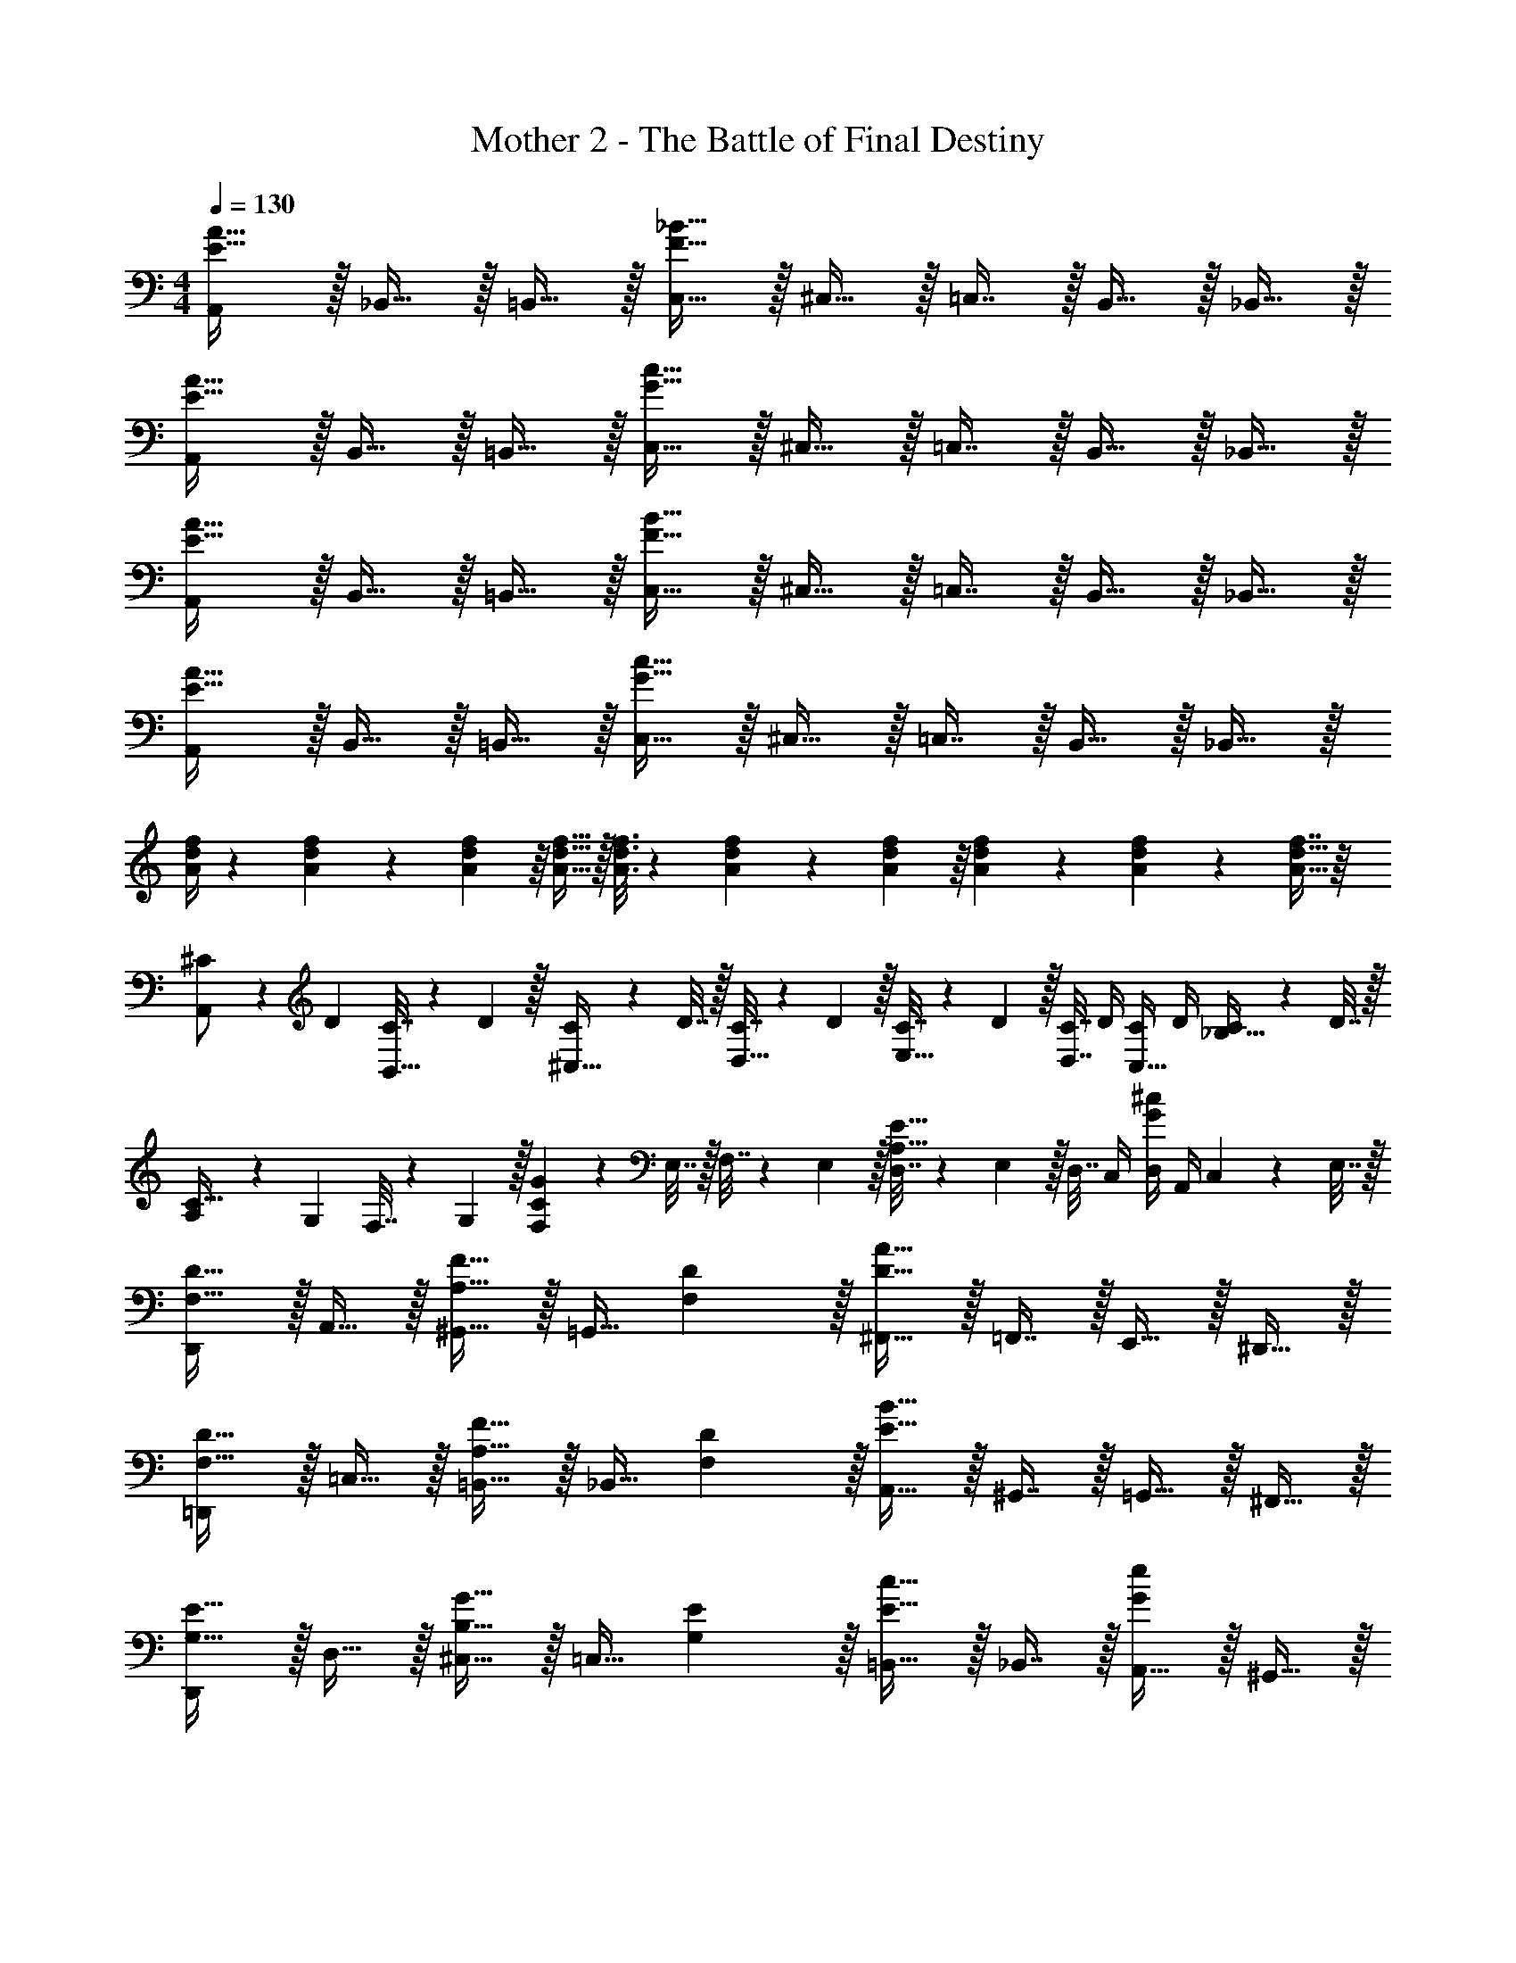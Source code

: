 X: 1
T: Mother 2 - The Battle of Final Destiny
Z: ABC Generated by Starbound Composer
L: 1/4
M: 4/4
Q: 1/4=130
K: Am
[A,,/E49/32A49/32] z/32 _B,,15/32 z/32 =B,,15/32 z/32 [C,15/32F63/32_B63/32] z/32 ^C,15/32 z/32 =C,7/16 z/32 B,,15/32 z/32 _B,,15/32 z/32 
[A,,/E49/32A49/32] z/32 B,,15/32 z/32 =B,,15/32 z/32 [C,15/32G63/32c63/32] z/32 ^C,15/32 z/32 =C,7/16 z/32 B,,15/32 z/32 _B,,15/32 z/32 
[A,,/E49/32A49/32] z/32 B,,15/32 z/32 =B,,15/32 z/32 [C,15/32F63/32B63/32] z/32 ^C,15/32 z/32 =C,7/16 z/32 B,,15/32 z/32 _B,,15/32 z/32 
[A,,/E49/32A49/32] z/32 B,,15/32 z/32 =B,,15/32 z/32 [C,15/32G63/32c63/32] z/32 ^C,15/32 z/32 =C,7/16 z/32 B,,15/32 z/32 _B,,15/32 z/32 
[A/4d/4f/4] z/24 [f5/24A31/120d31/120] z5/18 [A55/288d55/288f55/288] z/16 [A15/32d15/32f15/32] z/32 [A3/16d3/16f3/16] z17/288 [f55/288A65/252d65/252] z89/288 [A55/288d55/288f55/288] z/16 [A67/160d67/160f67/160] z/20 [A4/9d4/9f4/9] z/18 [f7/16A17/32d17/32] z/16 
[^C5/18A,,/] z/72 D23/96 [C7/32B,,15/32] z/36 D2/9 z/32 [C71/288^C,15/32] z/288 D7/32 z/32 [C7/32D,15/32] z/36 D2/9 z/32 [C7/32E,15/32] z/36 D2/9 z/32 [C7/32D,7/16] D/4 [C/4C,15/32] D/4 [C2/9_B,15/32] z/36 D7/32 z/32 
[A,5/18C33/32] z/72 G,23/96 F,7/32 z/36 G,2/9 z/32 [F,71/288CG] z/288 E,7/32 z/32 F,7/32 z/36 E,2/9 z/32 [D,7/32A,31/32E31/32] z/36 E,2/9 z/32 D,7/32 C,/4 [D,/4G^c] A,,/4 C,2/9 z/36 E,7/32 z/32 
[D,,/F,33/32D33/32] z/32 A,,15/32 z/32 [^G,,15/32A,23/32F23/32] z/32 [z71/288=G,,15/32] [F,2/9D2/9] z/32 [^F,,15/32D63/32A63/32] z/32 =F,,7/16 z/32 E,,15/32 z/32 ^D,,15/32 z/32 
[=D,,/F,33/32D33/32] z/32 =C,15/32 z/32 [=B,,15/32A,23/32F23/32] z/32 [z71/288_B,,15/32] [F,2/9D2/9] z/32 [A,,15/32E63/32B63/32] z/32 ^G,,7/16 z/32 =G,,15/32 z/32 ^F,,15/32 z/32 
[D,,/G,33/32E33/32] z/32 D,15/32 z/32 [^C,15/32B,23/32G23/32] z/32 [z71/288=C,15/32] [G,2/9E2/9] z/32 [=B,,15/32E31/32c31/32] z/32 _B,,7/16 z/32 [A,,15/32Ge] z/32 ^G,,15/32 z/32 
[D,,/F65/32d65/32] z/32 D,15/32 z/32 ^C,15/32 z/32 =B,,15/32 z/32 [A,,15/32E63/32c63/32] z/32 =G,,7/16 z/32 =F,,15/32 z/32 E,,15/32 z/32 
[D,,/F,33/32D33/32] z/32 A,,15/32 z/32 [^G,,15/32A,23/32F23/32] z/32 [z71/288=G,,15/32] [F,2/9D2/9] z/32 [^F,,15/32D63/32A63/32] z/32 =F,,7/16 z/32 E,,15/32 z/32 ^D,,15/32 z/32 
[=D,,/F,33/32D33/32] z/32 =C,15/32 z/32 [B,,15/32A,23/32F23/32] z/32 [z71/288_B,,15/32] [F,2/9D2/9] z/32 [A,,15/32E63/32B63/32] z/32 ^G,,7/16 z/32 =G,,15/32 z/32 ^F,,15/32 z/32 
[D,,/G,33/32E33/32] z/32 D,15/32 z/32 [^C,15/32B,23/32G23/32] z/32 [z71/288=C,15/32] [G,2/9E2/9] z/32 [=B,,15/32E31/32c31/32] z/32 _B,,7/16 z/32 [A,,15/32Ge] z/32 ^G,,15/32 z/32 
[D,,/F65/32d65/32] z/32 D,15/32 z/32 ^C,15/32 z/32 =B,,15/32 z/32 [A,,15/32E63/32c63/32] z/32 =G,,7/16 z/32 =F,,15/32 z/32 E,,15/32 z/32 
[z7/24f3/10D,15/14] [z23/96d31/120] [z71/288A25/96] [z73/288f19/72] [z/4d25/96A,295/288] [z/4A57/224] f71/288 [z73/288d65/252] [z7/32A25/96D163/160] 
Q: 1/4=129
z/36 f73/288 [z7/32d71/288] 
Q: 1/4=128
[z/4A9/32] [z/4f5/18A,29/28] [z/4d9/32] 
Q: 1/4=127
A/4 d/4 
Q: 1/4=130
[z7/24e3/10D,15/14] [z23/96c31/120] [z71/288G25/96] [z73/288e19/72] [z/4c25/96A,295/288] [z/4G57/224] e71/288 [z73/288c65/252] [z7/32G25/96E163/160] 
Q: 1/4=129
z/36 e73/288 [z7/32c71/288] 
Q: 1/4=128
[z/4G9/32] [z/4e5/18A,29/28] [z/4c9/32] 
Q: 1/4=127
G/4 e/4 
Q: 1/4=130
[z7/24d3/10D,15/14] [z23/96A31/120] [z71/288F25/96] [z73/288d19/72] [z/4A25/96A,295/288] [z/4F57/224] d71/288 [z73/288A65/252] [z7/32F25/96D163/160] 
Q: 1/4=129
z/36 d73/288 [z7/32A71/288] 
Q: 1/4=128
[z/4F9/32] [z/4d5/18A,29/28] [z/4A9/32] 
Q: 1/4=127
F/4 d/4 
Q: 1/4=130
[z7/24c3/10D,15/14] [z23/96G31/120] [z71/288E25/96] [z73/288c19/72] [z/4G25/96A,295/288] [z/4E57/224] c71/288 [z73/288G65/252] [z7/32E25/96C163/160] 
Q: 1/4=129
z/36 c73/288 [z7/32G71/288] 
Q: 1/4=128
[z/4E9/32] [z/4c5/18A,31/32] [z/4G9/32] 
Q: 1/4=127
E/4 c/4 
Q: 1/4=130
[z7/24F3/10D,4A,4] [z23/96D31/120] [z71/288F25/96] [z73/288A19/72] [z/4F25/96] [z/4D57/224] F71/288 [z73/288A65/252] [z7/32d25/96] 
Q: 1/4=129
z/36 [z2/9A73/288] 
Q: 1/4=128
z/32 [z7/32F71/288] [z/4D9/32] 
Q: 1/4=127
[z/4A5/18] 
Q: 1/4=126
[z/4F9/32] D/4 
Q: 1/4=125
F/4 
[z/4=B3/10D,4A,4] 
Q: 1/4=130
z/24 [z23/96G31/120] [z71/288D25/96] [z73/288G19/72] [z/4B25/96] [z/4G57/224] D71/288 [z73/288^G65/252] [z71/288d25/96] B73/288 [z7/32G71/288] [z/4E9/32] [z/4B5/18] [z/4G9/32] E/4 D/4 
[z7/24d3/10A,,4E,4] [z23/96G31/120] [z71/288E25/96] [z73/288d19/72] [z/4G25/96] [z/4E57/224] d71/288 [z73/288G65/252] [z7/32d25/96] 
Q: 1/4=129
z/36 [z2/9A73/288] 
Q: 1/4=128
z/32 [z7/32E71/288] [z/4d9/32] 
Q: 1/4=127
[z/4A5/18] 
Q: 1/4=126
[z/4E9/32] d/4 
Q: 1/4=125
A/4 
[z/4c3/10A,,4E,4] 
Q: 1/4=130
z/24 [z23/96=G31/120] [z71/288E25/96] [z73/288c19/72] [z/4G25/96] [z/4E57/224] c71/288 [z73/288G65/252] [z71/288E25/96] F73/288 [z7/32E71/288] [z/4D9/32] [z/4C5/18] [z/4=B,9/32] C/4 A,/5 z/20 
[A,/F/D,,/] z/32 D,15/32 z/32 D,,15/32 z/32 [D,15/32B,47/32G47/32] z/32 D,,15/32 z/32 D,7/16 z/32 [=C15/32A15/32D,,15/32] z/32 [B,15/32G15/32D,15/32] z/32 
[A,/F/D,,/] z/32 D,15/32 z/32 D,,15/32 z/32 [G,15/32E15/32D,15/32] z/32 D,,15/32 z/32 D,7/16 z/32 D,,15/32 z/32 D,15/32 z/32 
[A,/F/D,,/] z/32 D,15/32 z/32 D,,15/32 z/32 [D,15/32B,47/32G47/32] z/32 D,,15/32 z/32 D,7/16 z/32 [C15/32A15/32D,,15/32] z/32 [B,15/32G15/32D,15/32] z/32 
[A,/F/D,,/] z/32 D,15/32 z/32 D,,15/32 z/32 [G,15/32E15/32D,15/32] z/32 [z7/32D,,15/32] 
Q: 1/4=129
z9/32 [z7/32D,7/16] 
Q: 1/4=128
z/4 D,,15/32 z/32 
Q: 1/4=127
D,15/32 z/32 
Q: 1/4=130
[A,,/E,49/32B,49/32] z/32 _B,,15/32 z/32 =B,,15/32 z/32 [=C,15/32F,63/32C63/32] z/32 ^C,15/32 z/32 =C,7/16 z/32 B,,15/32 z/32 _B,,15/32 z/32 
[A,,/E,49/32B,49/32] z/32 B,,15/32 z/32 =B,,15/32 z/32 [C,15/32G,63/32D63/32] z/32 ^C,15/32 z/32 =C,7/16 z/32 B,,15/32 z/32 _B,,15/32 z/32 
[A,,/E,49/32B,49/32] z/32 B,,15/32 z/32 =B,,15/32 z/32 [C,15/32F,63/32C63/32] z/32 ^C,15/32 z/32 =C,7/16 z/32 B,,15/32 z/32 _B,,15/32 z/32 
[A,,/E,49/32B,49/32] z/32 B,,15/32 z/32 =B,,15/32 z/32 [C,15/32^G,63/32^D63/32] z/32 ^C,15/32 z/32 =C,7/16 z/32 B,,15/32 z/32 _B,,15/32 z/32 
[A,,/E,49/32B,49/32] z/32 B,,15/32 z/32 =B,,15/32 z/32 [C,15/32F,63/32C63/32] z/32 ^C,15/32 z/32 =C,7/16 z/32 B,,15/32 z/32 _B,,15/32 z/32 
[A,,/E,49/32B,49/32] z/32 B,,15/32 z/32 =B,,15/32 z/32 [C,15/32=G,63/32=D63/32] z/32 ^C,15/32 z/32 =C,7/16 z/32 B,,15/32 z/32 _B,,15/32 z/32 
[A,,/E,49/32B,49/32] z/32 B,,15/32 z/32 =B,,15/32 z/32 [C,15/32F,63/32C63/32] z/32 ^C,15/32 z/32 =C,7/16 z/32 B,,15/32 z/32 _B,,15/32 z/32 
[A,,/E,49/32B,49/32] z/32 B,,15/32 z/32 =B,,15/32 z/32 [C,15/32^G,63/32^D63/32] z/32 ^C,15/32 z/32 =C,7/16 z/32 B,,15/32 z/32 _B,,15/32 z/32 
[A,,/G,33/32D33/32] z/32 A,,15/32 z/32 [A,,15/32G,D] z/32 ^D,15/32 z/32 [z7/32D,15/32G,31/32D31/32] 
Q: 1/4=129
z/4 
Q: 1/4=128
z/32 D,7/16 z/32 
Q: 1/4=127
[z/4D,15/32G,D] 
Q: 1/4=126
z/4 [z/4D,15/32] 
Q: 1/4=125
z/4 
[z/4^G,,/] 
Q: 1/4=130
z9/32 G,,15/32 z/32 G,,15/32 z/32 G,,15/32 z/32 F,,15/32 z/32 F,,7/16 z/32 F,,15/32 z/32 F,,15/32 z/32 
A,,/ z/32 A,,15/32 z/32 A,,15/32 z/32 F,15/32 z/32 [z7/32F,15/32] 
Q: 1/4=129
z/4 
Q: 1/4=128
z/32 F,7/16 z/32 
Q: 1/4=127
[z/4F,15/32] 
Q: 1/4=126
z/4 [z/4F,15/32] 
Q: 1/4=125
z/4 
[z/4B,,/] 
Q: 1/4=130
z9/32 B,,15/32 z/32 B,,15/32 z/32 B,,15/32 z/32 ^F,,15/32 z/32 F,,7/16 z/32 F,,15/32 z/32 F,,15/32 z/32 
A,,/ z/32 A,,15/32 z/32 A,,15/32 z/32 D,15/32 z/32 [z7/32D,15/32] 
Q: 1/4=129
z/4 
Q: 1/4=128
z/32 D,7/16 z/32 
Q: 1/4=127
[z/4D,15/32] 
Q: 1/4=126
z/4 [z/4D,15/32] 
Q: 1/4=125
z/4 
[z/4G,,/] 
Q: 1/4=130
z9/32 G,,15/32 z/32 G,,15/32 z/32 G,,15/32 z/32 =F,,15/32 z/32 F,,7/16 z/32 F,,15/32 z/32 F,,15/32 z/32 
A,,/ z/32 A,,15/32 z/32 A,,15/32 z/32 F,15/32 z/32 [z7/32F,15/32] 
Q: 1/4=129
z/4 
Q: 1/4=128
z/32 F,7/16 z/32 
Q: 1/4=127
[z/4F,15/32] 
Q: 1/4=126
z/4 [z/4F,15/32] 
Q: 1/4=125
z/4 
[z/4B,,/] 
Q: 1/4=130
z9/32 B,,15/32 z/32 B,,15/32 z/32 B,,15/32 z/32 ^F,,15/32 z/32 F,,7/16 z/32 F,,15/32 z/32 F,,15/32 z/32 
[F,5/18C5/18=F,,5/18] z/72 [F,71/96C71/96F,,71/96] [F,71/288C71/288F,,71/288] z/288 [F,127/288C127/288F,,127/288] z/18 [F,13/18C13/18F,,13/18] z/32 [F,47/32C47/32F,,47/32] 
[F,5/18C5/18F,,5/18] z/72 [F,71/96C71/96F,,71/96] [F,71/288C71/288F,,71/288] z/288 [F,127/288C127/288F,,127/288] z/18 [F,13/18C13/18F,,13/18] z/32 [^F,47/32^C47/32^F,,47/32] 
[E,/B,/E,,/] z/32 [_B,15/32F15/32] z/32 [=G,=D] [E,15/32=B,15/32] z/32 [^D7/16_B7/16] z/32 [A,E] 
[E,/B,/E,,/] z/32 [_B,15/32F15/32] z/32 [G,=D] [E,15/32=B,15/32] z/32 [^D31/32B31/32] [A,15/32E15/32] z/32 
[E,/B,/] z/32 [_B,15/32F15/32=G,,15/32] z/32 [^C,71/288G,23/32=D] z/288 E,,7/32 z/32 [z71/288G,,/] E,,2/9 z/32 [E,15/32=B,15/32E,,15/32] z/32 [^D7/16B7/16=F,,7/16] z/32 [G,,15/32A,E] z/32 C,15/32 z/32 
[E,/B,/] z/32 [_B,15/32F15/32G,,15/32] z/32 [C,71/288G,23/32=D] z/288 E,,7/32 z/32 [z71/288G,,/] E,,2/9 z/32 [E,15/32=B,15/32E,,15/32] z/32 [F,,7/16^D31/32B31/32] z/32 G,,15/32 z/32 [A,15/32E15/32C,15/32] z/32 
[E,/B,/] z/32 [_B,15/32F15/32G,,15/32] z/32 [C,71/288G,23/32=D] z/288 E,,7/32 z/32 [z71/288G,,/] E,,2/9 z/32 [E,15/32=B,15/32E,,15/32] z/32 [^D7/16B7/16F,,7/16] z/32 [G,,15/32A,E] z/32 C,15/32 z/32 
[E,/B,/] z/32 [_B,15/32F15/32G,,15/32] z/32 [C,71/288G,23/32=D] z/288 E,,7/32 z/32 [z71/288G,,/] E,,2/9 z/32 [E,15/32=B,15/32E,,15/32] z/32 [F,,7/16^D31/32B31/32] z/32 G,,15/32 z/32 [A,15/32E15/32C,15/32] z/32 
[E,5/18B,5/18E,,5/18] z/72 [G,71/96=D71/96G,,71/96] [=F,71/288=C71/288F,,71/288] z/288 [_B,127/288F127/288B,,127/288] z/18 [=B,13/18^F13/18=B,,13/18] z/32 [^F,47/32^C47/32^F,,47/32] 
[E,5/18B,5/18E,,5/18] z/72 [G,71/96D71/96G,,71/96] [=F,71/288=C71/288=F,,71/288] z/288 [_B,127/288=F127/288_B,,127/288] z/18 [=B,13/18^F13/18=B,,13/18] z/32 [C47/32G47/32=C,47/32] 
[^G15/32^C,/^C9/16] z9/16 [G41/96C83/160] z55/96 [G41/96C83/160] z13/24 [G4/9C15/28] z5/9 
[E,,15/32=D,33/32A,33/32] z/16 E,,7/16 z/16 [E,,41/96C,A,] z7/96 E,,41/96 z7/96 [E,,41/96D,15/32A,15/32] z7/96 [E,,67/160C,7/16A,7/16] z/20 [E,,4/9D,15/32A,15/32] z/18 [E,,7/16E,81/32B,81/32] z/16 
E,,15/32 z/16 E,,7/16 z/16 E,,41/96 z7/96 [z/E,,83/160] [z/G,,83/160] [_B,,31/32F,31/32] [^G,,15/32^D,15/32^F,,17/32] z/32 
E,,15/32 z/16 [E,,7/16=D,15/32A,15/32] z/16 [E,,41/96C,A,] z7/96 E,,41/96 z7/96 [E,,41/96=B,,15/32A,15/32] z7/96 [E,,67/160C,7/16A,7/16] z/20 [E,,4/9D,15/32A,15/32] z/18 [E,,7/16E,65/32B,65/32] z/16 
E,,15/32 z/16 E,,7/16 z/16 E,,41/96 z7/96 [E,,41/96F,47/32=C47/32] z7/96 E,,41/96 z7/96 E,,67/160 z/20 [E,,4/9G,D] z/18 E,,7/16 z/16 
[E,,15/32D,33/32A,33/32] z/16 E,,7/16 z/16 [E,,41/96C,A,] z7/96 E,,41/96 z7/96 [E,,41/96D,15/32A,15/32] z7/96 [E,,67/160C,7/16A,7/16] z/20 [E,,4/9D,15/32A,15/32] z/18 [E,,7/16E,81/32B,81/32] z/16 
E,,15/32 z/16 E,,7/16 z/16 E,,41/96 z7/96 [z/E,,83/160] [z/=G,,83/160] [_B,,31/32F,31/32] [^G,,15/32^D,15/32F,,17/32] z/32 
E,,15/32 z/16 [E,,7/16=D,15/32A,15/32] z/16 [E,,41/96C,A,] z7/96 E,,41/96 z7/96 [E,,41/96=B,,15/32A,15/32] z7/96 [E,,67/160C,7/16A,7/16] z/20 [E,,4/9D,15/32A,15/32] z/18 [E,,7/16E,65/32B,65/32] z/16 
E,,15/32 z/16 E,,7/16 z/16 E,,41/96 z7/96 [E,,41/96F,47/32C47/32] z7/96 E,,41/96 z7/96 E,,67/160 z/20 [E,,4/9G,D] z/18 E,,7/16 z/16 
E,,15/32 z/16 E,,7/16 z/16 E,,41/96 z7/96 E,,41/96 z7/96 E,,41/96 z7/96 E,,67/160 z/20 E,,4/9 z/18 E,,7/16 z/16 
[A,,/E,49/32B,49/32] z/32 _B,,15/32 z/32 =B,,15/32 z/32 [=C,15/32F,63/32C63/32] z/32 ^C,15/32 z/32 =C,7/16 z/32 B,,15/32 z/32 _B,,15/32 z/32 
[A,,/E,49/32B,49/32] z/32 B,,15/32 z/32 =B,,15/32 z/32 [C,15/32G,63/32D63/32] z/32 ^C,15/32 z/32 =C,7/16 z/32 B,,15/32 z/32 _B,,15/32 z/32 
[A,,/E,49/32B,49/32] z/32 B,,15/32 z/32 =B,,15/32 z/32 [C,15/32F,63/32C63/32] z/32 ^C,15/32 z/32 =C,7/16 z/32 B,,15/32 z/32 _B,,15/32 z/32 
[A,,/E,49/32B,49/32] z/32 B,,15/32 z/32 =B,,15/32 z/32 [C,15/32^G,63/32^D63/32] z/32 ^C,15/32 z/32 =C,7/16 z/32 B,,15/32 z/32 _B,,15/32 z/32 
[A,,/E,49/32B,49/32] z/32 B,,15/32 z/32 =B,,15/32 z/32 [C,15/32F,63/32C63/32] z/32 ^C,15/32 z/32 =C,7/16 z/32 B,,15/32 z/32 _B,,15/32 z/32 
[A,,/E,49/32B,49/32] z/32 B,,15/32 z/32 =B,,15/32 z/32 [C,15/32=G,63/32=D63/32] z/32 ^C,15/32 z/32 =C,7/16 z/32 B,,15/32 z/32 _B,,15/32 z/32 
[A,,/E,49/32B,49/32] z/32 B,,15/32 z/32 =B,,15/32 z/32 [C,15/32F,63/32C63/32] z/32 ^C,15/32 z/32 =C,7/16 z/32 B,,15/32 z/32 _B,,15/32 z/32 
[A,,/E,49/32B,49/32] z/32 B,,15/32 z/32 =B,,15/32 z/32 [C,15/32^G,63/32^D63/32] z/32 ^C,15/32 z/32 =C,7/16 z/32 B,,15/32 z/32 _B,,15/32 z/32 
[A,,/G,33/32D33/32] z/32 A,,15/32 z/32 [A,,15/32G,D] z/32 ^D,15/32 z/32 [z7/32D,15/32G,31/32D31/32] 
Q: 1/4=129
z/4 
Q: 1/4=128
z/32 D,7/16 z/32 
Q: 1/4=127
[z/4D,15/32G,D] 
Q: 1/4=126
z/4 [z/4D,15/32] 
Q: 1/4=125
z/4 
[z/4G,,/] 
Q: 1/4=130
z9/32 G,,15/32 z/32 G,,15/32 z/32 G,,15/32 z/32 =F,,15/32 z/32 F,,7/16 z/32 F,,15/32 z/32 F,,15/32 z/32 
A,,/ z/32 A,,15/32 z/32 A,,15/32 z/32 F,15/32 z/32 [z7/32F,15/32] 
Q: 1/4=129
z/4 
Q: 1/4=128
z/32 F,7/16 z/32 
Q: 1/4=127
[z/4F,15/32] 
Q: 1/4=126
z/4 [z/4F,15/32] 
Q: 1/4=125
z/4 
[z/4B,,/] 
Q: 1/4=130
z9/32 B,,15/32 z/32 B,,15/32 z/32 B,,15/32 z/32 ^F,,15/32 z/32 F,,7/16 z/32 F,,15/32 z/32 F,,15/32 z/32 
A,,/ z/32 A,,15/32 z/32 A,,15/32 z/32 D,15/32 z/32 [z7/32D,15/32] 
Q: 1/4=129
z/4 
Q: 1/4=128
z/32 D,7/16 z/32 
Q: 1/4=127
[z/4D,15/32] 
Q: 1/4=126
z/4 [z/4D,15/32] 
Q: 1/4=125
z/4 
[z/4G,,/] 
Q: 1/4=130
z9/32 G,,15/32 z/32 G,,15/32 z/32 G,,15/32 z/32 =F,,15/32 z/32 F,,7/16 z/32 F,,15/32 z/32 F,,15/32 z/32 
A,,/ z/32 A,,15/32 z/32 A,,15/32 z/32 F,15/32 z/32 [z7/32F,15/32] 
Q: 1/4=129
z/4 
Q: 1/4=128
z/32 F,7/16 z/32 
Q: 1/4=127
[z/4F,15/32] 
Q: 1/4=126
z/4 [z/4F,15/32] 
Q: 1/4=125
z/4 
[z/4B,,/] 
Q: 1/4=130
z9/32 B,,15/32 z/32 B,,15/32 z/32 B,,15/32 z/32 ^F,,15/32 z/32 F,,7/16 z/32 F,,15/32 z/32 F,,15/32 z/32 
[F,5/18C5/18=F,,5/18] z/72 [F,71/96C71/96F,,71/96] [F,71/288C71/288F,,71/288] z/288 [F,127/288C127/288F,,127/288] z/18 [F,13/18C13/18F,,13/18] z/32 [F,47/32C47/32F,,47/32] 
[F,5/18C5/18F,,5/18] z/72 [F,71/96C71/96F,,71/96] [F,71/288C71/288F,,71/288] z/288 [F,127/288C127/288F,,127/288] z/18 [F,13/18C13/18F,,13/18] z/32 [^F,47/32^C47/32^F,,47/32] 
[E,/B,/E,,/] z/32 [_B,15/32=F15/32] z/32 [=G,=D] [E,15/32=B,15/32] z/32 [^D7/16B7/16] z/32 [A,E] 
[E,/B,/E,,/] z/32 [_B,15/32F15/32] z/32 [G,=D] [E,15/32=B,15/32] z/32 [^D31/32B31/32] [A,15/32E15/32] z/32 
[E,/B,/] z/32 [_B,15/32F15/32=G,,15/32] z/32 [^C,71/288G,23/32=D] z/288 E,,7/32 z/32 [z71/288G,,/] E,,2/9 z/32 [E,15/32=B,15/32E,,15/32] z/32 [^D7/16B7/16=F,,7/16] z/32 [G,,15/32A,E] z/32 C,15/32 z/32 
[E,/B,/] z/32 [_B,15/32F15/32G,,15/32] z/32 [C,71/288G,23/32=D] z/288 E,,7/32 z/32 [z71/288G,,/] E,,2/9 z/32 [E,15/32=B,15/32E,,15/32] z/32 [F,,7/16^D31/32B31/32] z/32 G,,15/32 z/32 [A,15/32E15/32C,15/32] z/32 
[E,/B,/] z/32 [_B,15/32F15/32G,,15/32] z/32 [C,71/288G,23/32=D] z/288 E,,7/32 z/32 [z71/288G,,/] E,,2/9 z/32 [E,15/32=B,15/32E,,15/32] z/32 [^D7/16B7/16F,,7/16] z/32 [G,,15/32A,E] z/32 C,15/32 z/32 
[E,/B,/] z/32 [_B,15/32F15/32G,,15/32] z/32 [C,71/288G,23/32=D] z/288 E,,7/32 z/32 [z71/288G,,/] E,,2/9 z/32 [E,15/32=B,15/32E,,15/32] z/32 [F,,7/16^D31/32B31/32] z/32 G,,15/32 z/32 [A,15/32E15/32C,15/32] z/32 
[E,5/18B,5/18E,,5/18] z/72 [G,71/96=D71/96G,,71/96] [=F,71/288=C71/288F,,71/288] z/288 [_B,127/288F127/288B,,127/288] z/18 [=B,13/18^F13/18=B,,13/18] z/32 [^F,47/32^C47/32^F,,47/32] 
[E,5/18B,5/18E,,5/18] z/72 [G,71/96D71/96G,,71/96] [=F,71/288=C71/288=F,,71/288] z/288 [_B,127/288=F127/288_B,,127/288] z/18 [=B,13/18^F13/18=B,,13/18] z/32 [C47/32=G47/32=C,47/32] 
[^G15/32^C,/^C9/16] z9/16 [G41/96C83/160] z55/96 [G41/96C83/160] z13/24 [G4/9C15/28] z5/9 
[E,,15/32=D,33/32A,33/32] z/16 E,,7/16 z/16 [E,,41/96C,A,] z7/96 E,,41/96 z7/96 [E,,41/96D,15/32A,15/32] z7/96 [E,,67/160C,7/16A,7/16] z/20 [E,,4/9D,15/32A,15/32] z/18 [E,,7/16E,81/32B,81/32] z/16 
E,,15/32 z/16 E,,7/16 z/16 E,,41/96 z7/96 [z/E,,83/160] [z/G,,83/160] [_B,,31/32F,31/32] [^G,,15/32^D,15/32^F,,17/32] z/32 
E,,15/32 z/16 [E,,7/16=D,15/32A,15/32] z/16 [E,,41/96C,A,] z7/96 E,,41/96 z7/96 [E,,41/96=B,,15/32A,15/32] z7/96 [E,,67/160C,7/16A,7/16] z/20 [E,,4/9D,15/32A,15/32] z/18 [E,,7/16E,65/32B,65/32] z/16 
E,,15/32 z/16 E,,7/16 z/16 E,,41/96 z7/96 [E,,41/96F,47/32=C47/32] z7/96 E,,41/96 z7/96 E,,67/160 z/20 [E,,4/9G,D] z/18 E,,7/16 z/16 
[E,,15/32D,33/32A,33/32] z/16 E,,7/16 z/16 [E,,41/96C,A,] z7/96 E,,41/96 z7/96 [E,,41/96D,15/32A,15/32] z7/96 [E,,67/160C,7/16A,7/16] z/20 [E,,4/9D,15/32A,15/32] z/18 [E,,7/16E,81/32B,81/32] z/16 
E,,15/32 z/16 E,,7/16 z/16 E,,41/96 z7/96 [z/E,,83/160] [z/=G,,83/160] [_B,,31/32F,31/32] [^G,,15/32^D,15/32F,,17/32] z/32 
E,,15/32 z/16 [E,,7/16=D,15/32A,15/32] z/16 [E,,41/96C,A,] z7/96 E,,41/96 z7/96 [E,,41/96=B,,15/32A,15/32] z7/96 [E,,67/160C,7/16A,7/16] z/20 [E,,4/9D,15/32A,15/32] z/18 [E,,7/16E,65/32B,65/32] z/16 
E,,15/32 z/16 E,,7/16 z/16 E,,41/96 z7/96 [E,,41/96F,47/32C47/32] z7/96 E,,41/96 z7/96 E,,67/160 z/20 [E,,4/9G,D] z/18 E,,7/16 z/16 
E,,15/32 z/16 E,,7/16 z/16 E,,41/96 z7/96 E,,41/96 z7/96 E,,41/96 z7/96 E,,67/160 z/20 E,,4/9 z/18 E,,7/16 z/16 
E,,5/18 z/72 E,23/96 D,7/32 z/36 =C,2/9 z/32 [A,95/32E95/32A,,95/32E,95/32] 
